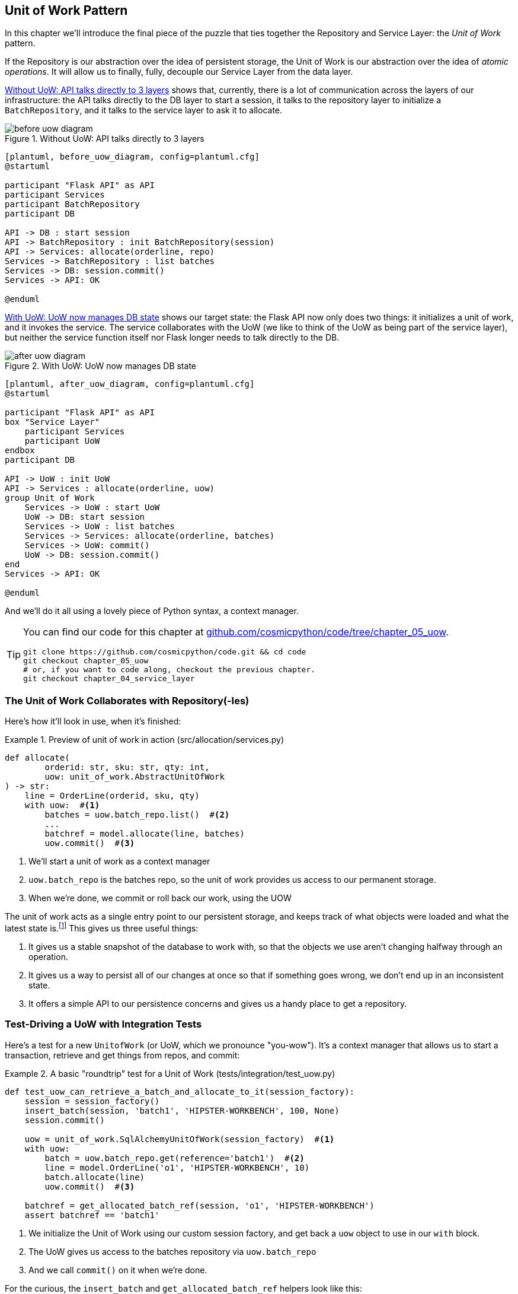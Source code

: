 [[chapter_05_uow]]
== Unit of Work Pattern

In this chapter we'll introduce the final piece of the puzzle that ties
together the Repository and Service Layer: the _Unit of Work_ pattern.

If the Repository is our abstraction over the idea of persistent storage,
the Unit of Work is our abstraction over the idea of _atomic operations_. It
will allow us to finally, fully, decouple our Service Layer from the data layer.


<<before_uow_diagram>> shows that, currently, there is a lot of communication
across the layers of our infrastructure:  the API talks directly to the DB
layer to start a session, it talks to the repository layer to initialize a
`BatchRepository`, and it talks to the service layer to ask it to allocate.

[[before_uow_diagram]]
.Without UoW: API talks directly to 3 layers
image::images/before_uow_diagram.png[]
[role="image-source"]
----
[plantuml, before_uow_diagram, config=plantuml.cfg]
@startuml

participant "Flask API" as API
participant Services
participant BatchRepository
participant DB

API -> DB : start session
API -> BatchRepository : init BatchRepository(session)
API -> Services: allocate(orderline, repo)
Services -> BatchRepository : list batches
Services -> DB: session.commit()
Services -> API: OK

@enduml
----

<<after_uow_diagram>> shows our target state: the Flask API now only does two
things: it initializes a unit of work, and it invokes the service.  The service
collaborates with the UoW (we like to think of the UoW as being part of the
service layer), but neither the service function itself nor Flask longer needs
to talk directly to the DB.


[[after_uow_diagram]]
.With UoW: UoW now manages DB state
image::images/after_uow_diagram.png[]
[role="image-source"]
----
[plantuml, after_uow_diagram, config=plantuml.cfg]
@startuml

participant "Flask API" as API
box "Service Layer"
    participant Services
    participant UoW
endbox
participant DB

API -> UoW : init UoW
API -> Services : allocate(orderline, uow)
group Unit of Work
    Services -> UoW : start UoW
    UoW -> DB: start session
    Services -> UoW : list batches
    Services -> Services: allocate(orderline, batches)
    Services -> UoW: commit()
    UoW -> DB: session.commit()
end
Services -> API: OK

@enduml
----

And we'll do it all using a lovely piece of Python syntax, a context manager.

// TODO: I feel like maybe we should waffle a bit more in this chapter? We
// could talk about guidelines for what to mock?

[TIP]
====
You can find our code for this chapter at
https://github.com/cosmicpython/code/tree/chapter_05_uow[github.com/cosmicpython/code/tree/chapter_05_uow].

----
git clone https://github.com/cosmicpython/code.git && cd code
git checkout chapter_05_uow
# or, if you want to code along, checkout the previous chapter.
git checkout chapter_04_service_layer
----
====

=== The Unit of Work Collaborates with Repository(-Ies)

//TODO (DS) do you talk anywhere about multiple repositories?

Here's how it'll look in use, when it's finished:

[[uow_preview]]
.Preview of unit of work in action (src/allocation/services.py)
====
[source,python]
----
def allocate(
        orderid: str, sku: str, qty: int,
        uow: unit_of_work.AbstractUnitOfWork
) -> str:
    line = OrderLine(orderid, sku, qty)
    with uow:  #<1>
        batches = uow.batch_repo.list()  #<2>
        ...
        batchref = model.allocate(line, batches)
        uow.commit()  #<3>
----
====

<1> We'll start a unit of work as a context manager
<2> `uow.batch_repo` is the batches repo, so the unit of work provides us
    access to our permanent storage.
<3> When we're done, we commit or roll back our work, using the UOW

The unit of work acts as a single entry point to our persistent storage, and
keeps track of what objects were loaded and what the latest state is.footnote:[
You may have come across the word _collaborators_, to describe objects that work
together to achieve a goal. The unit of work and the repository are a great
example of collaborators in the object modeling sense.
In responsibility-driven design, clusters of objects that collaborate in their
roles are called _object neighborhoods_ which is, in our professional opinion,
totally adorable.]
This gives us three useful things:

1. It gives us a stable snapshot of the database to work with, so that the
   objects we use aren't changing halfway through an operation.

2. It gives us a way to persist all of our changes at once so that if something
   goes wrong, we don't end up in an inconsistent state.

3. It offers a simple API to our persistence concerns and gives us a handy place
   to get a repository.


//TODO (DS): Could be a good moment to revisit the diagram at the beginning of the book.


=== Test-Driving a UoW with Integration Tests

Here's a test for a new `UnitofWork` (or UoW, which we pronounce "you-wow").
It's a context manager that allows us to start a transaction, retrieve and get
things from repos, and commit:


[[test_unit_of_work]]
.A basic "roundtrip" test for a Unit of Work (tests/integration/test_uow.py)
====
[source,python]
----
def test_uow_can_retrieve_a_batch_and_allocate_to_it(session_factory):
    session = session_factory()
    insert_batch(session, 'batch1', 'HIPSTER-WORKBENCH', 100, None)
    session.commit()

    uow = unit_of_work.SqlAlchemyUnitOfWork(session_factory)  #<1>
    with uow:
        batch = uow.batch_repo.get(reference='batch1')  #<2>
        line = model.OrderLine('o1', 'HIPSTER-WORKBENCH', 10)
        batch.allocate(line)
        uow.commit()  #<3>

    batchref = get_allocated_batch_ref(session, 'o1', 'HIPSTER-WORKBENCH')
    assert batchref == 'batch1'
----
====

<1> We initialize the Unit of Work using our custom session factory,
    and get back a `uow` object to use in our `with` block.

<2> The UoW gives us access to the batches repository via
    `uow.batch_repo`

<3> And we call `commit()` on it when we're done.



For the curious, the `insert_batch` and `get_allocated_batch_ref` helpers
look like this:

[[id_here]]
.Helpers for doing SQL stuff (tests/integration/test_uow.py)
====
[source,python]
----
def insert_batch(session, ref, sku, qty, eta):
    session.execute(
        'INSERT INTO batches (reference, sku, _purchased_quantity, eta)'
        ' VALUES (:ref, :sku, :qty, :eta)',
        dict(ref=ref, sku=sku, qty=qty, eta=eta)
    )

def get_allocated_batch_ref(session, orderid, sku):
    [[orderlineid]] = session.execute(
        'SELECT id FROM order_lines WHERE orderid=:orderid AND sku=:sku',
        dict(orderid=orderid, sku=sku)
    )
    [[batchref]] = session.execute(
        'SELECT b.reference FROM allocations JOIN batches AS b ON batch_id = b.id'
        ' WHERE orderline_id=:orderlineid',
        dict(orderlineid=orderlineid)
    )
    return batchref
----
====


=== Unit of Work and Its Context Manager

In our tests we've implicitly defined an interface for what a unit
of work needs to do, let's make that explicit by using an abstract
base class:


[[abstract_unit_of_work]]
.the Unit of Work context manager in the abstract (src/allocation/unit_of_work.py)
====
[source,python]
----
class AbstractUnitOfWork(abc.ABC):
    batch_repo: repository.AbstractRepository  #<1>

    def __enter__(self) -> AbstractUnitOfWork:  #<2>
        return self  #<3>

    def __exit__(self, *args):  #<3>
        self.rollback()

    @abc.abstractmethod
    def commit(self):  #<4>
        raise NotImplementedError

    @abc.abstractmethod
    def rollback(self):  #<5>
        raise NotImplementedError
----
====

<1> The UoW provides an attribute called `.batch_repo`, which will give us access
    to the batches repository.

<2> If you've never seen a context manager, `__enter__` and `__exit__` are
    the two magic methods that execute when we enter the `with` block and
    when we exit it.  They're our setup and teardown phases.

<3> The enter returns `self`, because we want access to the `uow` instance
    and its attributes and methods, inside the `with` block.

<4> It provides a way to explicitly commit our work

<5> If we don't commit, or if we exit the context manager by raising an error,
    we do a `rollback`. (the rollback has no effect if `commit()` has been
    called.  Read on for more discussion of this).



==== The Real Unit of Work Uses Sqlalchemy Sessions

The main thing that our concrete implementation adds is the
database session:

[[unit_of_work]]
.the real SQLAlchemy Unit of Work (src/allocation/unit_of_work.py)
====
[source,python]
----
DEFAULT_SESSION_FACTORY = sessionmaker(bind=create_engine(  #<1>
    config.get_postgres_uri(),
))

class SqlAlchemyUnitOfWork(AbstractUnitOfWork):

    def __init__(self, session_factory=DEFAULT_SESSION_FACTORY):
        self.session_factory = session_factory  #<1>

    def __enter__(self):
        self.session = self.session_factory()  # type: Session  #<2>
        self.batch_repo = repository.SqlAlchemyRepository(self.session)  #<2>
        return super().__enter__()

    def __exit__(self, *args):
        super().__exit__(*args)
        self.session.close()  #<3>

    def commit(self):  #<4>
        self.session.commit()

    def rollback(self):  #<4>
        self.session.rollback()

----
====

<1> The module defines a default session factory that will connect to postgres,
    but we allow that to be overriden in our integration tests, so that we
    can use SQLite instead.

<2> The dunder-enter is responsible for starting a database session, and instantiating
    a real repository that can use that session.

<3> We close the session on exit.

<4> Finally, we provide concrete `commit()` and `rollback()` methods that
    use our database session.

//TODO: why not swap out db using os.environ?



=== Fake Unit of Work for Testing:

Here's how we use a fake Unit of Work in our service layer tests


[[fake_unit_of_work]]
.Fake unit of work (tests/unit/test_services.py)
====
[source,python]
----
class FakeUnitOfWork(unit_of_work.AbstractUnitOfWork):

    def __init__(self):
        self.batch_repo = FakeRepository([])  #<1>
        self.committed = False  #<2>

    def commit(self):
        self.committed = True  #<2>

    def rollback(self):
        pass



def test_add_batch():
    uow = FakeUnitOfWork()  #<3>
    services.add_batch("b1", "CRUNCHY-ARMCHAIR", 100, None, uow)  #<3>
    assert uow.batch_repo.get("b1") is not None
    assert uow.committed


def test_allocate_returns_allocation():
    uow = FakeUnitOfWork()  #<3>
    services.add_batch("batch1", "COMPLICATED-LAMP", 100, None, uow)  #<3>
    result = services.allocate("o1", "COMPLICATED-LAMP", 10, uow)  #<3>
    assert result == "batch1"
...
----
====

<1> `FakeUnitOfWork` and `FakeRepository` are tightly coupled,
    just like the real Unit of Work and Repository classes.
    That's fine because we recognize that the objects are collaborators.

<2> Notice the similarity with the fake `commit()` function
    from `FakeSession` (which we can now get rid of).  But it's
    a substantial improvement because we're now faking out
    code that we wrote, rather than 3rd party code.  Some
    people say https://github.com/testdouble/contributing-tests/wiki/Don%27t-mock-what-you-don%27t-own["don't mock what you don't own"].

<3> And in our tests, we can instantiate a UoW and pass it to
    our service layer, instead of a repository and a session,
    which is considerably less cumbersome.



////
TODO (BOB): Defend the mocking point

(EJ):

https://github.com/cosmicpython/book/blame/master/chapter_05_uow.asciidoc#L238
Maybe "Only mock your immediate neighbors" is more applicable?

I think of "Don't mock what you don't own" as referring specifically to "mock verification" (e.g. assert mock_session.commit.assert_called_once()), with the reason for this advice being that you cannot change those interfaces. So the mock has no value in providing feedback to your design.

https://github.com/cosmicpython/book/issues/44
////

=== Using the UoW in the Service Layer

And here's what our new service layer looks like:


[[service_layer_with_uow]]
.Service layer using UoW (src/allocation/services.py)
====
[source,python]
----
def add_batch(
        ref: str, sku: str, qty: int, eta: Optional[date],
        uow: unit_of_work.AbstractUnitOfWork  #<1>
):
    with uow:
        uow.batch_repo.add(model.Batch(ref, sku, qty, eta))
        uow.commit()


def allocate(
        orderid: str, sku: str, qty: int,
        uow: unit_of_work.AbstractUnitOfWork  #<1>
) -> str:
    line = OrderLine(orderid, sku, qty)
    with uow:
        batches = uow.batch_repo.list()
        if not is_valid_sku(line.sku, batches):
            raise InvalidSku(f'Invalid sku {line.sku}')
        batchref = model.allocate(line, batches)
        uow.commit()
    return batchref
----
====

<1> Our service layer now only has the one dependency, once again
    on an _abstract_ Unit of Work.


=== Explicit Tests for Commit/Rollback Behavior

To convince ourselves that the commit/rollback behavior works, we wrote
a couple of tests:

[[testing_rollback]]
.Integration tests for rollback behavior (tests/integration/test_uow.py)
====
[source,python]
----
def test_rolls_back_uncommitted_work_by_default(session_factory):
    uow = unit_of_work.SqlAlchemyUnitOfWork(session_factory)
    with uow:
        insert_batch(uow.session, 'batch1', 'MEDIUM-PLINTH', 100, None)

    new_session = session_factory()
    rows = list(new_session.execute('SELECT * FROM "batches"'))
    assert rows == []


def test_rolls_back_on_error(session_factory):
    class MyException(Exception):
        pass

    uow = unit_of_work.SqlAlchemyUnitOfWork(session_factory)
    with pytest.raises(MyException):
        with uow:
            insert_batch(uow.session, 'batch1', 'LARGE-FORK', 100, None)
            raise MyException()

    new_session = session_factory()
    rows = list(new_session.execute('SELECT * FROM "batches"'))
    assert rows == []
----
====

TIP: We haven't shown it here, but it can be worth testing some of the more
    "obscure" database behavior, like transactions, against the "real"
    database, ie the same engine.  For now we're getting away with using
    SQLite instead of Postgres, but in <<chapter_06_aggregate>> we'll switch
    some of the tests to using the real DB.  It's convenient that our UoW
    class makes that easy!


=== Explicit vs Implicit Commits

A brief digression on different ways of implementing the UoW pattern.

We could imagine a slightly different version of the UoW, which commits by default,
and only rolls back if it spots an exception:

[[uow_implicit_commit]]
.A UoW with implicit commit... (src/allocation/unit_of_work.py)
====
[source,python]
[role="skip"]
----

class AbstractUnitOfWork(abc.ABC):

    def __enter__(self):
        return self

    def __exit__(self, exn_type, exn_value, traceback):
        if exn_type is None:
            self.commit()  #<1>
        else:
            self.rollback()  #<2>
----
====

<1> should we have an implicit commit in the happy path?
<2> and roll back only on exception?

It would allow us to save a line of code, and remove the explicit commit from our
client code:

[[add_batch_nocommit]]
.\... would save us a line of code (src/allocation/services.py)
====
[source,python]
[role="skip"]
----
def add_batch(ref: str, sku: str, qty: int, eta: Optional[date], start_uow):
    with start_uow() as uow:
        uow.batch_repo.add(model.Batch(ref, sku, qty, eta))
        # uow.commit()
----
====

This is a judgement call, but we tend to prefer requiring the explicit commit
so that we have to choose when to flush state.

Although it's an extra line of code this makes the software safe-by-default.
The default behavior is to _not change anything_. In turn, that makes our code
easier to reason about because there's only one code path that leads to changes
in the system: total success and an explicit commit. Any other code path, any
exception, any early exit from the uow's scope, leads to a safe state.

Similarly, we prefer "always-rollback" to "only-rollback-on-error,"  because
the former feels easier to understand;  rollback rolls back to the last commit,
so either the user did one, or we blow their changes away.  Harsh but simple.



=== Examples: Using UoW to Group Multiple Operations Into an Atomic Unit

Here's a few examples showing the Unit of Work pattern in use.  You can
see how it leads to simple reasoning about what blocks of code happen
together:

==== Example 1: Reallocate

Supposing we want to be able to deallocate and then reallocate orders?

[[reallocate]]
.Reallocate service function
====
[source,python]
[role="skip"]
----
def reallocate(line: OrderLine, uow: AbstractUnitOfWork) -> str:
    with uow:
        batch = uow.batch_repo.get(sku=line.sku)
        if batch is None:
            raise InvalidSku(f'Invalid sku {line.sku}')
        batch.deallocate(line)  #<1>
        allocate(line)  #<2>
        uow.commit()
----
====

<1> If `deallocate()` fails, we don't want to do `allocate()`, obviously.
<2> But if `allocate()` fails, we probably don't want to actually commit
    the `deallocate()`, either.


==== Example 2: Change Batch Quantity

Our shipping company gives us a call to say that one of the container doors
opened and half our sofas have fallen into the Indian Ocean.  Oops!


[[change_batch_quantity]]
.Change quantity
====
[source,python]
[role="skip"]
----
def change_batch_quantity(batchref: str, new_qty: int, uow: AbstractUnitOfWork):
    with uow:
        batch = uow.batch_repo.get(reference=batchref)
        batch.change_purchased_quantity(new_qty)
        while batch.available_quantity < 0:
            line = batch.deallocate_one()  #<1>
        uow.commit()
----
====

<1> Here we may need to deallocate any number of lines.  If we get a failure
    at any stage, we probably want to commit none of the changes.


=== Tidying Up the Integration Tests

We now have three sets of tests all essentially pointing at the database,
_test_orm.py_, _test_repository.py_ and _test_uow.py_.  Should we throw any
away?

====
[source,text]
[role="tree"]
----
└── tests
    ├── conftest.py
    ├── e2e
    │   └── test_api.py
    ├── integration
    │   ├── test_orm.py
    │   ├── test_repository.py
    │   └── test_uow.py
    ├── pytest.ini
    └── unit
        ├── test_allocate.py
        ├── test_batches.py
        └── test_services.py

----
====

You should always feel free to throw away tests if you feel they're not going to
add value, longer term.  We'd say that _test_orm.py_ was primarily a tool to help
us learn SQLAlchemy, so we won't need that long term, especially if the main things
it's doing are covered in _test_repository.py_.  That last you might keep around,
but we could certainly see an argument for just keeping everything at the highest
possible level of abstraction (just as we did for the unit tests).

// TODO: expand on this a bit?


.Exercise for the Reader
******************************************************************************
For this chapter, probably the best thing to do is try to implement a
UoW from scratch.  You could either follow the model we have quite closely,
or perhaps experiment with separating the UoW (whose responsibilities are
`commit()`, `rollback()` and providing the `.batch_repo` repository) from the
context manager, whose job is to initialize things, and then do the commit
or rollback on exit.  If you feel like going all-functional rather than
messing about with all these classes, you could use `@contextmanager` from
`contextlib`.

https://github.com/cosmicpython/code/tree/chapter_05_uow_exercise

We've stripped out both the actual UoW and the fakes, as well as paring back
the abstract UoW.  Why not send us a link to your repo if you come up with
something you're particularly proud of?

******************************************************************************


=== Wrap-Up

Hopefully we've convinced you that the Unit of Work is a useful pattern, and
hopefully you'll agree that the context manager is a really nice Pythonic way
of visually grouping code into blocks that we want to happen atomically.

This pattern is so useful, in fact, that SQLAlchemy already uses a unit-of-work
in the shape of the Session object. The Session object in SqlAlchemy is the way
that your application loads data from the database.

Every time you load a new entity from the db, the Session begins to _track_
changes to the entity, and when the Session is _flushed_, all your changes are
persisted together.

Why do we go to the effort of abstracting away the SQLAlchemy session if it
already implements the pattern we want?

For one thing, the Session API is rich and supports operations that we don't
want or need in our domain. Our `UnitOfWork` simplifies the Session to its
essential core: it can be started, committed, or thrown away.

For another, we're using the `UnitOfWork` to access our `Repository` objects.
This is a neat bit of developer usability that we couldn't do with a plain
SQLAlchemy Session.

Lastly, we're motivated again by the dependency inversion principle: our
service layer depends on a thin abstraction, and we attach a concrete
implementation at the outside edge of the system. This lines up nicely with
SQLAlchemy's own recommendations:

> Keep the lifecycle of the session (and usually the transaction) separate and
> external.
> The most comprehensive approach, recommended for more substantial applications,
> will try to keep the details of session, transaction and exception management
> as far as possible from the details of the program doing its work.


//TODO:  not sure where, but we should maybe talk about the option of separating
// the uow into a uow plus a uowm.


.Unit of Work Pattern: Wrap-up
*****************************************************************
Unit of Work is an abstraction around data integrity::
    It helps to enforce the consistency of our domain model, and improves
    performance, by letting us perform a single _flush_ operation at the
    end of an operation.

It works closely with the Repository and Service Layer::
    The Unit of Work pattern completes our abstractions over data-access by
    representing atomic updates. Each of our service-layer use-cases runs in a
    single unit of work which succeeds or fails as a block.

This is a lovely case for a context manager::
    Context managers are an idiomatic way of defining scope in Python. We can use a
    context manager to automatically rollback our work at the end of request
    which means the system is safe by default.

SqlAlchemy already implements this pattern::
    We introduce an even simpler abstraction over the SQLAlchemy Session object
    in order to "narrow" the interface between the ORM and our code. This helps
    to keep us loosely coupled.

*****************************************************************


[[chapter_05_uow_tradeoffs]]
[options="header"]
.Unit of Work: The Trade-Offs
|===
|Pros|Cons
a|
* We've got a nice abstraction over the concept of atomic operations, and the
  context manager makes it very easy to see, visually, what blocks of code are
  grouped together atomically.

* We have explicit control over when a transaction starts and finishes, and our
  application fails in a way that is safe by default. We never have to worry
  that an operation is partially committed.

* It's a nice place to put all your repositories so client code can access it

* And we'll see in later chapters, atomicity isn't only about transactions, it
  can help us to work with events and the message bus.

a|
* Your ORM probably already has some perfectly good abstractions around
  atomicity.  SQLAlchemy even has context managers. You can go a long way
  just passing a Session around.

* We've made it look easy, but you actually have to think quite carefully about
  things like rollbacks, multithreading, and nested transactions.  Perhaps just
  sticking to what Django or Flask-SQLAlchemy gives you will keep your life
  simpler.
|===
